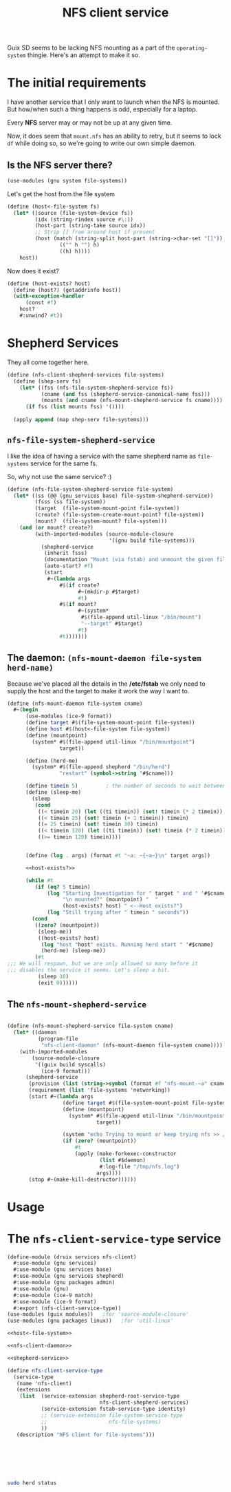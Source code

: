 #+TITLE: NFS client service

Guix SD seems to be lacking NFS mounting as a part of the ~operating-system~ thingie. Here's an attempt to make it so.

* The initial requirements

I have another service that I only want to launch when the NFS is mounted. But how/when such a thing happens is odd, especially for a laptop.

Every *NFS* server may or may not be up at any given time.

Now, it does seem that ~mount.nfs~ has an ability to retry, but it seems to lock ~df~ while doing so, so we're going to write our own simple daemon.


** Is the NFS server there?
#+begin_src scheme
    (use-modules (gnu system file-systems))
#+end_src

Let's get the host from the file system
#+begin_src scheme :noweb-ref host<-file-system
  (define (host<-file-system fs)
    (let* ((source (file-system-device fs))
           (idx (string-rindex source #\:))
           (host-part (string-take source idx))
           ;; Strip [] from around host if present
           (host (match (string-split host-part (string->char-set "[]"))
                   (("" h "") h)
                   ((h) h))))
      host))
#+end_src

Now does it exist?

#+begin_src scheme :noweb-ref host-exists?
  (define (host-exists? host)
    (define (host?) (getaddrinfo host))
    (with-exception-handler
        (const #f)
      host?
      #:unwind? #t))
#+end_src


* Shepherd Services

They all come together here.

#+begin_src scheme :noweb-ref shepherd-service
  (define (nfs-client-shepherd-services file-systems)
    (define (shep-serv fs)
      (let* ((fss (nfs-file-system-shepherd-service fs))
             (cname (and fss (shepherd-service-canonical-name fss)))
             (mounts (and cname (nfs-mount-shepherd-service fs cname))))
        (if fss (list mounts fss) '())))
                                          ;
    (apply append (map shep-serv file-systems)))

#+end_src

** ~nfs-file-system-shepherd-service~

I like the idea of having a service with the same shepherd name as ~file-systems~
service for the same fs.

So, why not use the same service? :)

#+begin_src scheme :noweb-ref shepherd-service
    (define (nfs-file-system-shepherd-service file-system)
      (let* ((ss (@@ (gnu services base) file-system-shepherd-service))
             (fsss (ss file-system))
             (target  (file-system-mount-point file-system))
             (create? (file-system-create-mount-point? file-system))
             (mount?  (file-system-mount? file-system)))
        (and (or mount? create?)
             (with-imported-modules (source-module-closure
                                     '((gnu build file-systems)))
               (shepherd-service
                (inherit fsss)
                (documentation "Mount (via fstab) and unmount the given file system.")
                (auto-start? #f)
                (start
                 #~(lambda args
                     #$(if create?
                           #~(mkdir-p #$target)
                           #t)
                     #$(if mount?
                           #~(system*
                            #$(file-append util-linux "/bin/mount")
                            "--target" #$target)
                           #t)
                     #t)))))))
#+end_src

** The daemon: ~(nfs-mount-daemon file-system herd-name)~

Because we've placed all the details in the */etc/fstab* we only need to supply the host and the target to make it work the way I want to.

#+begin_src scheme :noweb-ref nfs-client-daemon :noweb yes
  (define (nfs-mount-daemon file-system cname)
    #~(begin
        (use-modules (ice-9 format))
        (define target #$(file-system-mount-point file-system))
        (define host #$(host<-file-system file-system))
        (define (mountpoint)
          (system* #$(file-append util-linux "/bin/mountpoint")
                   target))

        (define (herd-me)
          (system* #$(file-append shepherd "/bin/herd")
                   "restart" (symbol->string '#$cname)))

        (define timein 5)         ; the number of seconds to wait between attempts
        (define (sleep-me)
          (sleep
           (cond
            ((< timein 20) (let ((ti timein)) (set! timein (* 2 timein)) ti))
            ((< timein 25) (set! timein (+ 1 timein)) timein)
            ((= 25 timein) (set! timein 30) timein)
            ((< timein 120) (let ((ti timein)) (set! timein (* 2 timein)) ti))
            ((>= timein 120) timein))))


        (define (log . args) (format #t "~a: ~{~a~}\n" target args))

        <<host-exists?>>

        (while #t
           (if (eq? 5 timein)
               (log "Starting Investigation for " target " and " '#$cname
                    "\n mounted?" (mountpoint) "  "
                    (host-exists? host) " <--Host exists?")
               (log "Still trying after " timein " seconds"))
          (cond
           ((zero? (mountpoint))
            (sleep-me))
            ((host-exists? host)
             (log "host "host" exists. Running herd start " '#$cname)
             (herd-me) (sleep-me))
           (#t
  ;;; We will respawn, but we are only allowed so many before it
  ;;; disables the service it seems. Let's sleep a bit.
            (sleep 10)
            (exit 0))))))
#+end_src
** The ~nfs-mount-shepherd-service~

#+begin_src scheme :noweb-ref shepherd-service

  (define (nfs-mount-shepherd-service file-system cname)
    (let* ((daemon
            (program-file
             "nfs-client-daemon" (nfs-mount-daemon file-system cname))))
      (with-imported-modules
          (source-module-closure
           '((guix build syscalls)
             (ice-9 format)))
        (shepherd-service
         (provision (list (string->symbol (format #f "nfs-mount-~a" cname))))
         (requirement (list 'file-systems 'networking))
         (start #~(lambda args
                    (define target #$(file-system-mount-point file-system))
                    (define (mountpoint)
                      (system* #$(file-append util-linux "/bin/mountpoint")
                               target))

                    (system "echo Trying to mount or keep trying nfs >> /tmp/nfs.log")
                    (if (zero? (mountpoint))
                        #t
                        (apply (make-forkexec-constructor
                                (list #$daemon)
                                #:log-file "/tmp/nfs.log")
                               args))))
         (stop #~(make-kill-destructor))))))
#+end_src

* Usage

* The ~nfs-client-service-type~ service

#+begin_src scheme :tangle ../druix/services/nfs-client.scm :noweb yes
  (define-module (druix services nfs-client)
    #:use-module (gnu services)
    #:use-module (gnu services base)
    #:use-module (gnu services shepherd)
    #:use-module (gnu packages admin)
    #:use-module (gnu)
    #:use-module (ice-9 match)
    #:use-module (ice-9 format)
    #:export (nfs-client-service-type))
  (use-modules (guix modules))   ;for 'source-module-closure'
  (use-modules (gnu packages linux))   ;for 'util-linux'

  <<host<-file-system>>

  <<nfs-client-daemon>>

  <<shepherd-service>>

  (define nfs-client-service-type
    (service-type
     (name 'nfs-client)
     (extensions
      (list  (service-extension shepherd-root-service-type
                                nfs-client-shepherd-services)
             (service-extension fstab-service-type identity)
             ;; (service-extension file-system-service-type
             ;;                    nfs-file-systems)
             ))
     (description "NFS client for file-systems")))







#+end_src

#+begin_src sh
  sudo herd status
#+end_src
